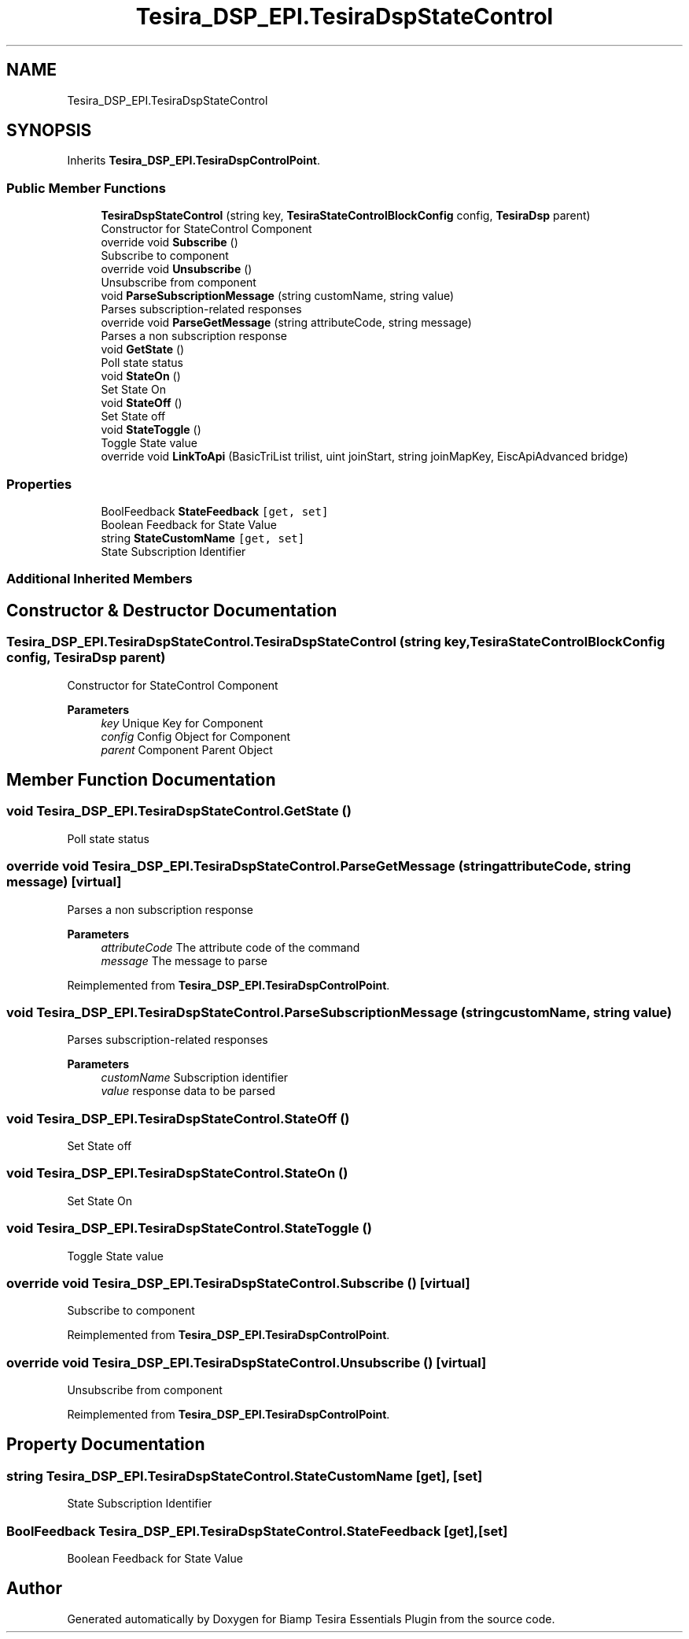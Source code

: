 .TH "Tesira_DSP_EPI.TesiraDspStateControl" 3 "Wed Aug 5 2020" "Version 2.0.0.x" "Biamp Tesira Essentials Plugin" \" -*- nroff -*-
.ad l
.nh
.SH NAME
Tesira_DSP_EPI.TesiraDspStateControl
.SH SYNOPSIS
.br
.PP
.PP
Inherits \fBTesira_DSP_EPI\&.TesiraDspControlPoint\fP\&.
.SS "Public Member Functions"

.in +1c
.ti -1c
.RI "\fBTesiraDspStateControl\fP (string key, \fBTesiraStateControlBlockConfig\fP config, \fBTesiraDsp\fP parent)"
.br
.RI "Constructor for StateControl Component "
.ti -1c
.RI "override void \fBSubscribe\fP ()"
.br
.RI "Subscribe to component "
.ti -1c
.RI "override void \fBUnsubscribe\fP ()"
.br
.RI "Unsubscribe from component "
.ti -1c
.RI "void \fBParseSubscriptionMessage\fP (string customName, string value)"
.br
.RI "Parses subscription-related responses "
.ti -1c
.RI "override void \fBParseGetMessage\fP (string attributeCode, string message)"
.br
.RI "Parses a non subscription response "
.ti -1c
.RI "void \fBGetState\fP ()"
.br
.RI "Poll state status "
.ti -1c
.RI "void \fBStateOn\fP ()"
.br
.RI "Set State On "
.ti -1c
.RI "void \fBStateOff\fP ()"
.br
.RI "Set State off "
.ti -1c
.RI "void \fBStateToggle\fP ()"
.br
.RI "Toggle State value "
.ti -1c
.RI "override void \fBLinkToApi\fP (BasicTriList trilist, uint joinStart, string joinMapKey, EiscApiAdvanced bridge)"
.br
.in -1c
.SS "Properties"

.in +1c
.ti -1c
.RI "BoolFeedback \fBStateFeedback\fP\fC [get, set]\fP"
.br
.RI "Boolean Feedback for State Value "
.ti -1c
.RI "string \fBStateCustomName\fP\fC [get, set]\fP"
.br
.RI "State Subscription Identifier "
.in -1c
.SS "Additional Inherited Members"
.SH "Constructor & Destructor Documentation"
.PP 
.SS "Tesira_DSP_EPI\&.TesiraDspStateControl\&.TesiraDspStateControl (string key, \fBTesiraStateControlBlockConfig\fP config, \fBTesiraDsp\fP parent)"

.PP
Constructor for StateControl Component 
.PP
\fBParameters\fP
.RS 4
\fIkey\fP Unique Key for Component
.br
\fIconfig\fP Config Object for Component
.br
\fIparent\fP Component Parent Object
.RE
.PP

.SH "Member Function Documentation"
.PP 
.SS "void Tesira_DSP_EPI\&.TesiraDspStateControl\&.GetState ()"

.PP
Poll state status 
.SS "override void Tesira_DSP_EPI\&.TesiraDspStateControl\&.ParseGetMessage (string attributeCode, string message)\fC [virtual]\fP"

.PP
Parses a non subscription response 
.PP
\fBParameters\fP
.RS 4
\fIattributeCode\fP The attribute code of the command
.br
\fImessage\fP The message to parse
.RE
.PP

.PP
Reimplemented from \fBTesira_DSP_EPI\&.TesiraDspControlPoint\fP\&.
.SS "void Tesira_DSP_EPI\&.TesiraDspStateControl\&.ParseSubscriptionMessage (string customName, string value)"

.PP
Parses subscription-related responses 
.PP
\fBParameters\fP
.RS 4
\fIcustomName\fP Subscription identifier
.br
\fIvalue\fP response data to be parsed
.RE
.PP

.SS "void Tesira_DSP_EPI\&.TesiraDspStateControl\&.StateOff ()"

.PP
Set State off 
.SS "void Tesira_DSP_EPI\&.TesiraDspStateControl\&.StateOn ()"

.PP
Set State On 
.SS "void Tesira_DSP_EPI\&.TesiraDspStateControl\&.StateToggle ()"

.PP
Toggle State value 
.SS "override void Tesira_DSP_EPI\&.TesiraDspStateControl\&.Subscribe ()\fC [virtual]\fP"

.PP
Subscribe to component 
.PP
Reimplemented from \fBTesira_DSP_EPI\&.TesiraDspControlPoint\fP\&.
.SS "override void Tesira_DSP_EPI\&.TesiraDspStateControl\&.Unsubscribe ()\fC [virtual]\fP"

.PP
Unsubscribe from component 
.PP
Reimplemented from \fBTesira_DSP_EPI\&.TesiraDspControlPoint\fP\&.
.SH "Property Documentation"
.PP 
.SS "string Tesira_DSP_EPI\&.TesiraDspStateControl\&.StateCustomName\fC [get]\fP, \fC [set]\fP"

.PP
State Subscription Identifier 
.SS "BoolFeedback Tesira_DSP_EPI\&.TesiraDspStateControl\&.StateFeedback\fC [get]\fP, \fC [set]\fP"

.PP
Boolean Feedback for State Value 

.SH "Author"
.PP 
Generated automatically by Doxygen for Biamp Tesira Essentials Plugin from the source code\&.
